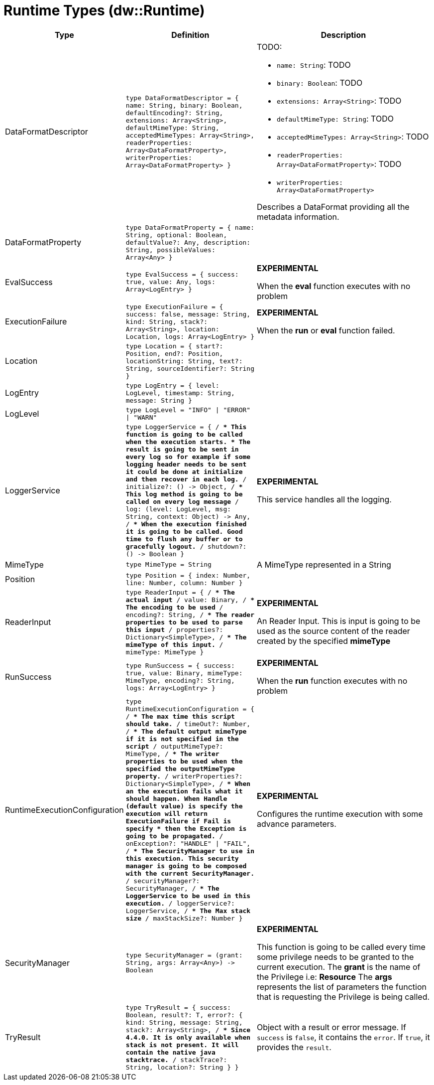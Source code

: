 = Runtime Types (dw::Runtime)

[%header, cols="1,2a,3a"]
|===
| Type | Definition | Description

| DataFormatDescriptor
| `type DataFormatDescriptor = { name: String, binary: Boolean, defaultEncoding?: String, extensions: Array<String&#62;, defaultMimeType: String, acceptedMimeTypes: Array<String&#62;, readerProperties: Array<DataFormatProperty&#62;, writerProperties: Array<DataFormatProperty&#62; }`
| TODO:

* `name: String`: TODO
* `binary: Boolean`: TODO
* `extensions: Array<String&#62;`: TODO
* `defaultMimeType: String`: TODO
* `acceptedMimeTypes: Array<String&#62;`: TODO
* `readerProperties: Array<DataFormatProperty&#62;`: TODO
* `writerProperties: Array<DataFormatProperty&#62;`


Describes a DataFormat providing all the metadata information.


| DataFormatProperty
| `type DataFormatProperty = { name: String, optional: Boolean, defaultValue?: Any, description: String, possibleValues: Array<Any&#62; }`
|


| EvalSuccess
| `type EvalSuccess = { success: true, value: Any, logs: Array<LogEntry&#62; }`
| *EXPERIMENTAL*

When the *eval* function executes with no problem


| ExecutionFailure
| `type ExecutionFailure = { success: false, message: String, kind: String, stack?: Array<String&#62;, location: Location, logs: Array<LogEntry&#62; }`
| *EXPERIMENTAL*

When the *run* or *eval* function failed.


| Location
| `type Location = { start?: Position, end?: Position, locationString: String, text?: String, sourceIdentifier?: String }`
|


| LogEntry
| `type LogEntry = { level: LogLevel, timestamp: String, message: String }`
|


| LogLevel
| `type LogLevel = "INFO" &#124; "ERROR" &#124; "WARN"`
|


| LoggerService
| `type LoggerService = { /**
* This function is going to be called when the execution starts.
* The result is going to be sent in every log so for example if some logging header needs to be sent it could be done at initialize and then recover in each log.
**/
initialize?: &#40;&#41; &#45;&#62; Object, /**
* This log method is going to be called on every log message
**/
log: &#40;level: LogLevel, msg: String, context: Object&#41; &#45;&#62; Any, /**
* When the execution finished it is going to be called. Good time to flush any buffer or to gracefully logout.
**/
shutdown?: &#40;&#41; &#45;&#62; Boolean }`
| *EXPERIMENTAL*

This service handles all the logging.


| MimeType
| `type MimeType = String`
| A MimeType represented in a String


| Position
| `type Position = { index: Number, line: Number, column: Number }`
|


| ReaderInput
| `type ReaderInput = { /**
* The actual input
**/
value: Binary, /**
* The encoding to be used
**/
encoding?: String, /**
* The reader properties to be used to parse this input
**/
properties?: Dictionary<SimpleType&#62;, /**
* The mimeType of this input.
**/
mimeType: MimeType }`
| *EXPERIMENTAL*

An Reader Input. This is input is going to be used as the source content of the reader created by the specified *mimeType*


| RunSuccess
| `type RunSuccess = { success: true, value: Binary, mimeType: MimeType, encoding?: String, logs: Array<LogEntry&#62; }`
| *EXPERIMENTAL*

When the *run* function executes with no problem


| RuntimeExecutionConfiguration
| `type RuntimeExecutionConfiguration = { /**
* The max time this script should take.
**/
timeOut?: Number, /**
* The default output mimeType if it is not specified in the script
**/
outputMimeType?: MimeType, /**
* The writer properties to be used when the specified the *outputMimeType* property.
**/
writerProperties?: Dictionary<SimpleType&#62;, /**
* When an the execution fails what it should happen. When *Handle* &#40;default value&#41; is specify the execution will return *ExecutionFailure* if *Fail* is specify
* then the *Exception* is going to be propagated.
**/
onException?: "HANDLE" &#124; "FAIL", /**
* The *SecurityManager* to use in this execution. This security manager is going to be composed with the *current* SecurityManager.
**/
securityManager?: SecurityManager, /**
* The *LoggerService* to be used in this execution.
**/
loggerService?: LoggerService, /**
* The Max stack size
**/
maxStackSize?: Number }`
| *EXPERIMENTAL*

Configures the runtime execution with some advance parameters.


| SecurityManager
| `type SecurityManager = &#40;grant: String, args: Array<Any&#62;&#41; &#45;&#62; Boolean`
| *EXPERIMENTAL*

This function is going to be called every time some privilege needs to be granted to the current execution.
The *grant* is the name of the Privilege i.e: *Resource*
The *args* represents the list of parameters the function that is requesting the Privilege is being called.


| TryResult
| `type TryResult = { success: Boolean, result?: T, error?: { kind: String, message: String, stack?: Array<String&#62;, /**
* Since 4.4.0. It is only available when stack is not present. It will contain the native java stacktrace.
**/
stackTrace?: String, location?: String } }`
| Object with a result or error message. If `success` is `false`, it contains
the `error`. If `true`, it provides the `result`.

|===
